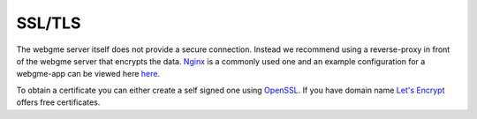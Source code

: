 SSL/TLS
================
The webgme server itself does not provide a secure connection. Instead we recommend using a reverse-proxy
in front of the webgme server that encrypts the data. `Nginx <https://www.nginx.com/>`_ is a commonly used one and an
example configuration for a webgme-app can be viewed here
`here <https://github.com/webgme/webgme.org/blob/master/aws/nginx.conf>`_.

To obtain a certificate you can either create a self signed one using `OpenSSL <https://www.ibm.com/support/knowledgecenter/en/SSWHYP_4.0.0/com.ibm.apimgmt.cmc.doc/task_apionprem_gernerate_self_signed_openSSL.html>`_.
If you have domain name `Let's Encrypt <https://letsencrypt.org/>`_ offers free certificates.

